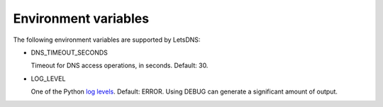 Environment variables
=====================

The following environment variables are supported by LetsDNS:

- DNS_TIMEOUT_SECONDS

  Timeout for DNS access operations, in seconds. Default: 30.

- LOG_LEVEL

  One of the Python `log levels`_. Default: ERROR. Using DEBUG can
  generate a significant amount of output.

.. _log levels: https://docs.python.org/3/howto/logging.html#logging-levels
